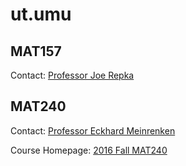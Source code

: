 #+STARTUP: showall
* ut.umu

** MAT157

Contact: [[https://www.math.toronto.edu/cms/repka-joe/][Professor Joe Repka]]

** MAT240

Contact: [[http://www.math.toronto.edu/mein/][Professor Eckhard Meinrenken]]

Course Homepage: [[http://www.math.toronto.edu/mein/teaching/MAT240/MAT240.html][2016 Fall MAT240]]

